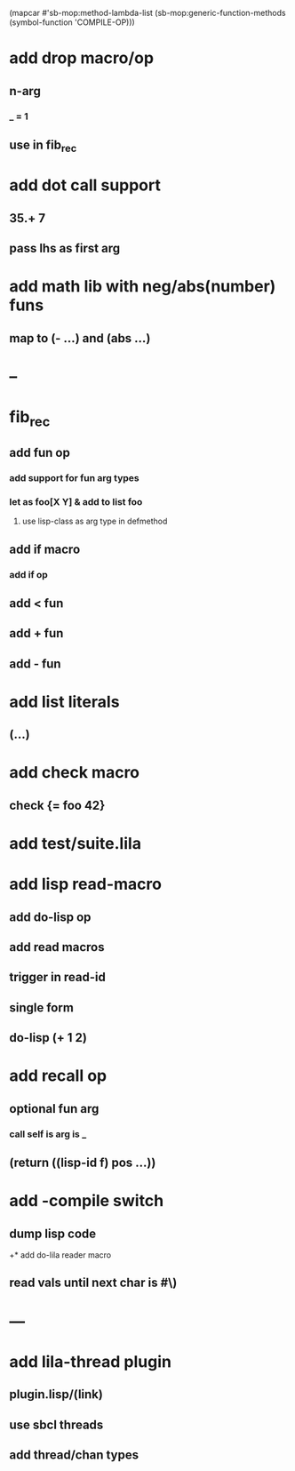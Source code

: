 (mapcar #'sb-mop:method-lambda-list 
        (sb-mop:generic-function-methods (symbol-function 'COMPILE-OP)))

* add drop macro/op
** n-arg
*** _ = 1
** use in fib_rec
* add dot call support
** 35.+ 7
** pass lhs as first arg
* add math lib with neg/abs(number) funs
** map to (- ...) and (abs ...)
* --
* fib_rec
** add fun op
*** add support for fun arg types
*** let as foo[X Y] & add to list foo
**** use lisp-class as arg type in defmethod
** add if macro
*** add if op
** add < fun
** add + fun
** add - fun
* add list literals
** (...)
* add check macro
** check {= foo 42}
* add test/suite.lila
* add lisp read-macro
** add do-lisp op
** add read macros
** trigger in read-id
** single form
** do-lisp (+ 1 2)
* add recall op
** optional fun arg
*** call self is arg is _
** (return ((lisp-id f) pos ...))
* add -compile switch
** dump lisp code
+* add do-lila reader macro
** read vals until next char is #\)
* ---
* add lila-thread plugin
** plugin.lisp/(link)
** use sbcl threads
** add thread/chan types
